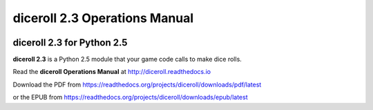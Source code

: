 **diceroll 2.3 Operations Manual**
==================================

.. figure:: docs/source/diceroll_manual_cover_art.png

diceroll 2.3 for Python 2.5
---------------------------

**diceroll 2.3** is a Python 2.5 module that your game code calls to make dice rolls.

Read the **diceroll Operations Manual** at http://diceroll.readthedocs.io

Download the PDF from https://readthedocs.org/projects/diceroll/downloads/pdf/latest

or the EPUB from https://readthedocs.org/projects/diceroll/downloads/epub/latest
